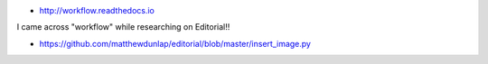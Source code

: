 * http://workflow.readthedocs.io

I came across "workflow" while researching on Editorial!!

* https://github.com/matthewdunlap/editorial/blob/master/insert_image.py
